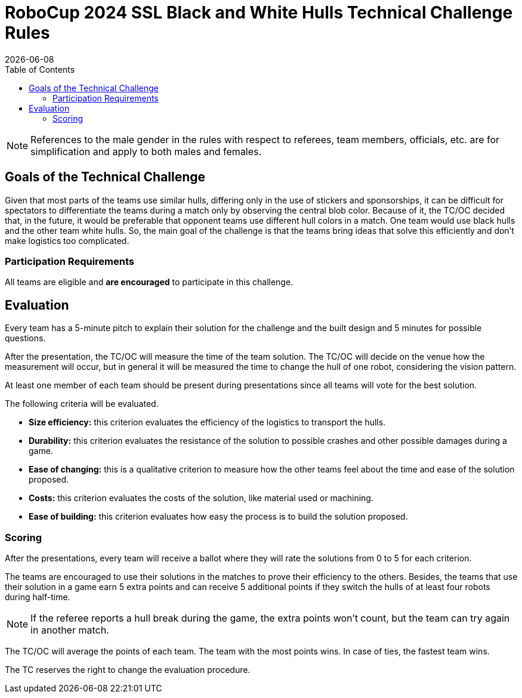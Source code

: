 :source-highlighter: highlightjs

= RoboCup 2024 SSL Black and White Hulls Technical Challenge Rules
{docdate}
:toc:
:sectnumlevels: 0

// add icons from fontawesome in a up-to-date version
ifdef::backend-html5[]
++++
<link rel="stylesheet" href="https://use.fontawesome.com/releases/v5.3.1/css/all.css" integrity="sha384-mzrmE5qonljUremFsqc01SB46JvROS7bZs3IO2EmfFsd15uHvIt+Y8vEf7N7fWAU" crossorigin="anonymous">
++++
endif::backend-html5[]

:icons: font
:numbered:

NOTE: References to the male gender in the rules with respect to referees, team
members, officials, etc. are for simplification and apply to both males and
females.

== Goals of the Technical Challenge

Given that most parts of the teams use similar hulls, differing only in the use of stickers and sponsorships, it can be difficult for spectators to differentiate the teams during a match only by observing the central blob color. Because of it, the TC/OC decided that, in the future, it would be preferable that opponent teams use different hull colors in a match. One team would use black hulls and the other team white hulls. So, the main goal of the challenge is that the teams bring ideas that solve this efficiently and don't make logistics too complicated.

=== Participation Requirements

All teams are eligible and *are encouraged* to participate in this challenge.

== Evaluation

Every team has a 5-minute pitch to explain their solution for the challenge and the built design and 5 minutes for possible questions.

After the presentation, the TC/OC will measure the time of the team solution. The TC/OC will decide on the venue how the measurement will occur, but in general it will be measured the time to change the hull of one robot, considering the vision pattern.

At least one member of each team should be present during presentations since all teams will vote for the best solution.

The following criteria will be evaluated.

* *Size efficiency:* this criterion evaluates the efficiency of the logistics to transport the hulls.
* *Durability:* this criterion evaluates the resistance of the solution to possible crashes and other possible damages during a game.
* *Ease of changing:* this is a qualitative criterion to measure how the other teams feel about the time and ease of the solution proposed.
* *Costs:* this criterion evaluates the costs of the solution, like material used or machining.
* *Ease of building:* this criterion evaluates how easy the process is to build the solution proposed.

=== Scoring

After the presentations, every team will receive a ballot where they will rate the solutions from 0 to 5 for each criterion.

The teams are encouraged to use their solutions in the matches to prove their efficiency to the others. Besides, the teams that use their solution in a game earn 5 extra points and can receive 5 additional points if they switch the hulls of at least four robots during half-time.

NOTE: If the referee reports a hull break during the game, the extra points won't count, but the team can try again in another match.

The TC/OC will average the points of each team. The team with the most points wins. In case of ties, the fastest team wins.

The TC reserves the right to change the evaluation procedure.
